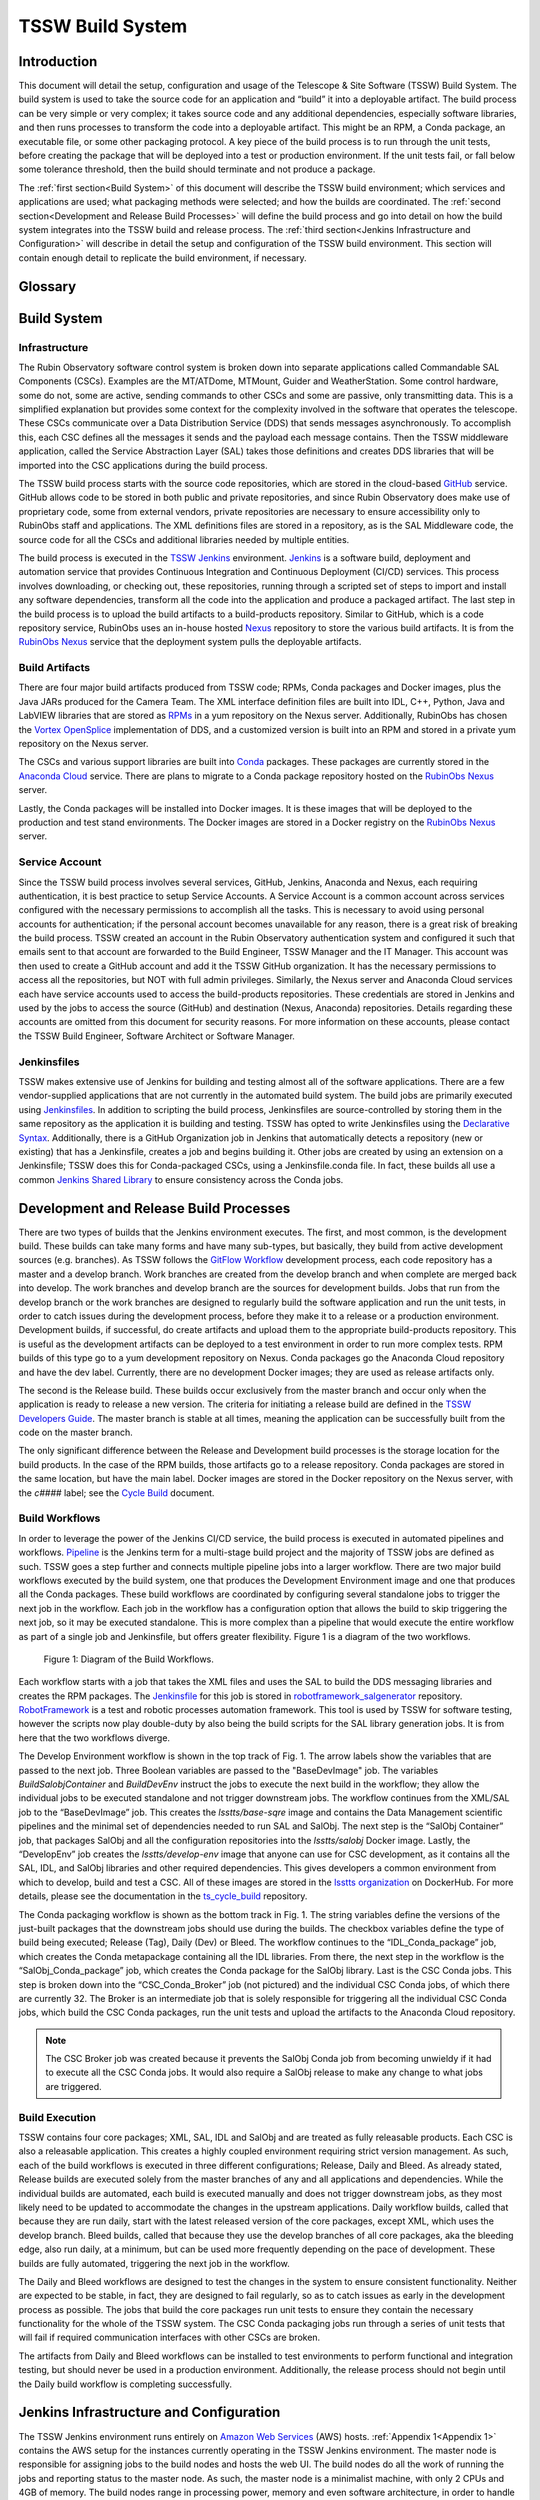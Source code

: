 .. Review the README in this procedure's directory on instructions to contribute.
.. Static objects, such as figures, should be stored in the _static directory. Review the _static/README in this procedure's directory on instructions to contribute.
.. Do not remove the comments that describe each section. They are included to provide guidance to contributors.
.. Do not remove other content provided in the templates, such as a section. Instead, comment out the content and include comments to explain the situation. For example:
	- If a section within the template is not needed, comment out the section title and label reference. Include a comment explaining why this is not required.
    - If a file cannot include a title (surrounded by ampersands (#)), comment out the title from the template and include a comment explaining why this is implemented (in addition to applying the ``title`` directive).

.. Include one Primary Author and list of Contributors (comma separated) between the asterisks (*):
.. |author| replace:: *Rob Bovill*
.. If there are no contributors, write "none" between the asterisks. Do not remove the substitution.
.. |contributors| replace:: *List-of-contributors*

.. This is the label that can be used as for cross referencing this procedure.
.. Recommended format is "Directory Name"-"Title Name"  -- Spaces should be replaced by hyphens.
.. _Build-TSSW-Build-System:
.. Each section should includes a label for cross referencing to a given area.
.. Recommended format for all labels is "Title Name"-"Section Name" -- Spaces should be replaced by hyphens.
.. To reference a label that isn't associated with an reST object such as a title or figure, you must include the link an explicit title using the syntax :ref:`link text<label-name>`.
.. An error will alert you of identical labels during the build process.

#################
TSSW Build System
#################

.. _TSSW-Build-System-Introduction:

Introduction
=============

This document will detail the setup, configuration and usage of the Telescope & Site Software (TSSW) Build System.
The build system is used to take the source code for an application and “build” it into a deployable artifact.
The build process can be very simple or very complex; it takes source code and any additional dependencies, especially software libraries, and then runs processes to transform the code into a deployable artifact.  This might be an RPM, a Conda package, an executable file, or some other packaging protocol.
A key piece of the build process is to run through the unit tests, before creating the package that will be deployed into a test or production environment.
If the unit tests fail, or fall below some tolerance threshold, then the build should terminate and not produce a package.

The :ref:`first section<Build System>` of this document will describe the TSSW build environment; which services and applications are used; what packaging methods were selected; and how the builds are coordinated.
The :ref:`second section<Development and Release Build Processes>` will define the build process and go into detail on how the build system integrates into the TSSW build and release process.
The :ref:`third section<Jenkins Infrastructure and Configuration>` will describe in detail the setup and configuration of the TSSW build environment.
This section will contain enough detail to replicate the build environment, if necessary.


Glossary
========

.. glossary::

   AT
     Auxiliary Telescope

   AWS
     Amazon Web Services

   CI/CD
     Continuous Integration/Continuous Deployment

   CSC
     Commandable SAL Component

   DDS
     Data Distribution Service

   Job
     Deprecated Jenkins term for a Project.

   MT
     Main Telescope

   Node
     Jenkins term, “a machine which is part of the Jenkins environment and capable of executing `Pipelines <https://www.jenkins.io/doc/book/glossary/#pipeline>`_ or `Projects <https://www.jenkins.io/doc/book/glossary/#project>`_.
     Both the `Controller <https://www.jenkins.io/doc/book/glossary/#controller>`_ and `Agents <https://www.jenkins.io/doc/book/glossary/#agent>`_ are considered to be Nodes.”
     See `Jenkins Glossary <https://www.jenkins.io/doc/book/glossary/>`_.

   Project
     Jenkins term, “a user-configured description of work which Jenkins should perform, such as building a piece of software, etc.”  
     See `Jenkins Glossary <https://www.jenkins.io/doc/book/glossary/>`_.

   SAL
     Service Abstraction Layer

   T&S
     Telescope and Site

   TSSW
     Telescope and Site Software

   XML
     eXtensible Markup Language


.. _Build System:

Build System
============

Infrastructure
--------------

The Rubin Observatory software control system is broken down into separate applications called Commandable SAL Components (CSCs).
Examples are the MT/ATDome, MTMount, Guider and WeatherStation.
Some control hardware, some do not, some are active, sending commands to other CSCs and some are passive, only transmitting data.
This is a simplified explanation but provides some context for the complexity involved in the software that operates the telescope.
These CSCs communicate over a Data Distribution Service (DDS) that sends messages asynchronously.
To accomplish this, each CSC defines all the messages it sends and the payload each message contains.
Then the TSSW middleware application, called the Service Abstraction Layer (SAL) takes those definitions and creates DDS libraries that will be imported into the CSC applications during the build process.

The TSSW build process starts with the source code repositories, which are stored in the cloud-based `GitHub <https://github.com/>`_ service.
GitHub allows code to be stored in both public and private repositories, and since Rubin Observatory does make use of proprietary code, some from external vendors, private repositories are necessary to ensure accessibility only to RubinObs staff and applications.
The XML definitions files are stored in a repository, as is the SAL Middleware code, the source code for all the CSCs and additional libraries needed by multiple entities.

The build process is executed in the `TSSW Jenkins <https://tssw-ci.lsst.org/>`_ environment.
`Jenkins <https://www.jenkins.io/>`_ is a software build, deployment and automation service that provides Continuous Integration and Continuous Deployment (CI/CD) services.
This process involves downloading, or checking out, these repositories, running through a scripted set of steps to import and install any software dependencies, transform all the code into the application and produce a packaged artifact.
The last step in the build process is to upload the build artifacts to a build-products repository.
Similar to GitHub, which is a code repository service, RubinObs uses an in-house hosted `Nexus <https://www.sonatype.com/products/repository-oss>`_ repository to store the various build artifacts.
It is from the `RubinObs Nexus <https://repo-nexus.lsst.org/nexus/>`_ service that the deployment system pulls the deployable artifacts.

Build Artifacts
---------------

There are four major build artifacts produced from TSSW code; RPMs, Conda packages and Docker images, plus the Java JARs produced for the Camera Team.
The XML interface definition files are built into IDL, C++, Python, Java and LabVIEW libraries that are stored as `RPMs <https://www.redhat.com/sysadmin/how-manage-packages>`_ in a yum repository on the Nexus server.
Additionally, RubinObs has chosen the `Vortex OpenSplice <https://www.adlinktech.com/en/vortex-opensplice-data-distribution-service>`_ implementation of DDS, and a customized version is built into an RPM and stored in a private yum repository on the Nexus server.

The CSCs and various support libraries are built into `Conda <https://docs.conda.io/en/latest/>`_ packages.
These packages are currently stored in the `Anaconda Cloud <https://anaconda.org/>`_ service.
There are plans to migrate to a Conda package repository hosted on the `RubinObs Nexus <https://repo-nexus.lsst.org/nexus/>`_ server.

Lastly, the Conda packages will be installed into Docker images.
It is these images that will be deployed to the production and test stand environments.
The Docker images are stored in a Docker registry on the `RubinObs Nexus <https://repo-nexus.lsst.org/nexus/>`_ server.

Service Account
---------------

Since the TSSW build process involves several services, GitHub, Jenkins, Anaconda and Nexus, each requiring authentication, it is best practice to setup Service Accounts.
A Service Account is a common account across services configured with the necessary permissions to accomplish all the tasks.
This is necessary to avoid using personal accounts for authentication; if the personal account becomes unavailable for any reason, there is a great risk of breaking the build process.
TSSW created an account in the Rubin Observatory authentication system and configured it such that emails sent to that account are forwarded to the Build Engineer, TSSW Manager and the IT Manager.
This account was then used to create a GitHub account and add it the TSSW GitHub organization.
It has the necessary permissions to access all the repositories, but NOT with full admin privileges.
Similarly, the Nexus server and Anaconda Cloud services each have service accounts used to access the build-products repositories.
These credentials are stored in Jenkins and used by the jobs to access the source (GitHub) and destination (Nexus, Anaconda) repositories.
Details regarding these accounts are omitted from this document for security reasons.
For more information on these accounts, please contact the TSSW Build Engineer, Software Architect or Software Manager.

Jenkinsfiles
------------

TSSW makes extensive use of Jenkins for building and testing almost all of the software applications.
There are a few vendor-supplied applications that are not currently in the automated build system.
The build jobs are primarily executed using `Jenkinsfiles <https://www.jenkins.io/doc/book/pipeline/jenkinsfile/>`_.
In addition to scripting the build process, Jenkinsfiles are source-controlled by storing them in the same repository as the application it is building and testing.
TSSW has opted to write Jenkinsfiles using the `Declarative Syntax <https://www.jenkins.io/doc/book/pipeline/syntax/>`_.
Additionally, there is a GitHub Organization job in Jenkins that automatically detects a repository (new or existing) that has a Jenkinsfile, creates a job and begins building it.
Other jobs are created by using an extension on a Jenkinsfile; TSSW does this for Conda-packaged CSCs, using a Jenkinsfile.conda file.
In fact, these builds all use a common `Jenkins Shared Library <https://www.jenkins.io/doc/book/pipeline/shared-libraries/>`_ to ensure consistency across the Conda jobs.

.. _Development and Release Build Processes:

Development and Release Build Processes
=======================================

There are two types of builds that the Jenkins environment executes.
The first, and most common, is the development build.
These builds can take many forms and have many sub-types, but basically, they build from active development sources (e.g. branches).
As TSSW follows the `GitFlow Workflow <https://tssw-developer.lsst.io/>`_ development process, each code repository has a master and a develop branch.
Work branches are created from the develop branch and when complete are merged back into develop.
The work branches and develop branch are the sources for development builds.
Jobs that run from the develop branch or the work branches are designed to regularly build the software application and run the unit tests, in order to catch issues during the development process, before they make it to a release or a production environment.
Development builds, if successful, do create artifacts and upload them to the appropriate build-products repository.
This is useful as the development artifacts can be deployed to a test environment in order to run more complex tests.
RPM builds of this type go to a yum development repository on Nexus.
Conda packages go the Anaconda Cloud repository and have the dev label.
Currently, there are no development Docker images; they are used as release artifacts only.

The second is the Release build.
These builds occur exclusively from the master branch and occur only when the application is ready to release a new version.
The criteria for initiating a release build are defined in the `TSSW Developers Guide <https://tssw-developer.lsst.io/>`_.
The master branch is stable at all times, meaning the application can be successfully built from the code on the master branch.

The only significant difference between the Release and Development build processes is the storage location for the build products.
In the case of the RPM builds, those artifacts go to a release repository.
Conda packages are stored in the same location, but have the main label.
Docker images are stored in the Docker repository on the Nexus server, with the *c####* label; see the `Cycle Build <https://ts-cycle-build.lsst.io/>`_ document.

Build Workflows
---------------

In order to leverage the power of the Jenkins CI/CD service, the build process is executed in automated pipelines and workflows.
`Pipeline <https://www.jenkins.io/doc/book/pipeline/>`_ is the Jenkins term for a multi-stage build project and the majority of TSSW jobs are defined as such.
TSSW goes a step further and connects multiple pipeline jobs into a larger workflow.
There are two major build workflows executed by the build system, one that produces the Development Environment image and one that produces all the Conda packages.
These build workflows are coordinated by configuring several standalone jobs to trigger the next job in the workflow.
Each job in the workflow has a configuration option that allows the build to skip triggering the next job, so it may be executed standalone.
This is more complex than a pipeline that would execute the entire workflow as part of a single job and Jenkinsfile, but offers greater flexibility.
Figure 1 is a diagram of the two workflows.

.. figure:: ../_static/BuildWorkflowDiagram.png
    :name: Figure 1

    Figure 1: Diagram of the Build Workflows.

Each workflow starts with a job that takes the XML files and uses the SAL to build the DDS messaging libraries and creates the RPM packages.
The `Jenkinsfile <https://github.com/lsst-ts/robotframework_salgenerator/blob/develop/Jenkinsfile.salxml>`_ for this job is stored in `robotframework_salgenerator <https://github.com/lsst-ts/robotframework_salgenerator>`_ repository.
`RobotFramework <https://robotframework.org/>`_ is a test and robotic processes automation framework.
This tool is used by TSSW for software testing, however the scripts now play double-duty by also being the build scripts for the SAL library generation jobs.
It is from here that the two workflows diverge.

The Develop Environment workflow is shown in the top track of Fig. 1.
The arrow labels show the variables that are passed to the next job.
Three Boolean variables are passed to the "BaseDevImage" job.
The variables *BuildSalobjContainer* and *BuildDevEnv* instruct the jobs to execute the next build in the workflow; they allow the individual jobs to be executed standalone and not trigger downstream jobs.
The workflow continues from the XML/SAL job to the “BaseDevImage” job.
This creates the *lsstts/base-sqre* image and contains the Data Management scientific pipelines and the minimal set of dependencies needed to run SAL and SalObj.
The next step is the “SalObj Container” job, that packages SalObj and all the configuration repositories into the *lsstts/salobj* Docker image.
Lastly, the “DevelopEnv” job creates the *lsstts/develop-env* image that anyone can use for CSC development, as it contains all the SAL, IDL, and SalObj libraries and other required dependencies.
This gives developers a common environment from which to develop, build and test a CSC.
All of these images are stored in the `lsstts organization <https://hub.docker.com/orgs/lsstts>`_ on DockerHub.
For more details, please see the documentation in the `ts_cycle_build <https://github.com/lsst-ts/ts_cycle_build>`_ repository.

The Conda packaging workflow is shown as the bottom track in Fig. 1.
The string variables define the versions of the just-built packages that the downstream jobs should use during the builds.
The checkbox variables define the type of build being executed; Release (Tag), Daily (Dev) or Bleed.
The workflow continues to the “IDL_Conda_package” job, which creates the Conda metapackage containing all the IDL libraries.
From there, the next step in the workflow is the “SalObj_Conda_package” job, which creates the Conda package for the SalObj library.
Last is the CSC Conda jobs.
This step is broken down into the “CSC_Conda_Broker” job (not pictured) and the individual CSC Conda jobs, of which there are currently 32.
The Broker is an intermediate job that is solely responsible for triggering all the individual CSC Conda jobs, which build the CSC Conda packages, run the unit tests and upload the artifacts to the Anaconda Cloud repository.

.. note::
    The CSC Broker job was created because it prevents the SalObj Conda job from becoming unwieldy if it had to execute all the CSC Conda jobs.
    It would also require a SalObj release to make any change to what jobs are triggered.

Build Execution
---------------

TSSW contains four core packages; XML, SAL, IDL and SalObj and are treated as fully releasable products.
Each CSC is also a releasable application.
This creates a highly coupled environment requiring strict version management.
As such, each of the build workflows is executed in three different configurations; Release, Daily and Bleed.
As already stated, Release builds are executed solely from the master branches of any and all applications and dependencies.
While the individual builds are automated, each build is executed manually and does not trigger downstream jobs, as they most likely need to be updated to accommodate the changes in the upstream applications.
Daily workflow builds, called that because they are run daily, start with the latest released version of the core packages, except XML, which uses the develop branch.
Bleed builds, called that because they use the develop branches of all core packages, aka the bleeding edge, also run daily, at a minimum, but can be used more frequently depending on the pace of development.
These builds are fully automated, triggering the next job in the workflow.

The Daily and Bleed workflows are designed to test the changes in the system to ensure consistent functionality.
Neither are expected to be stable, in fact, they are designed to fail regularly, so as to catch issues as early in the development process as possible.
The jobs that build the core packages run unit tests to ensure they contain the necessary functionality for the whole of the TSSW system.
The CSC Conda packaging jobs run through a series of unit tests that will fail if required communication interfaces with other CSCs are broken.

The artifacts from Daily and Bleed workflows can be installed to test environments to perform functional and integration testing, but should never be used in a production environment.
Additionally, the release process should not begin until the Daily build workflow is completing successfully.

.. _Jenkins Infrastructure and Configuration:

Jenkins Infrastructure and Configuration
========================================

The TSSW Jenkins environment runs entirely on `Amazon Web Services <https://docs.aws.amazon.com/ec2/index.html>`_ (AWS) hosts.
:ref:`Appendix 1<Appendix 1>` contains the AWS setup for the instances currently operating in the TSSW Jenkins environment.
The master node is responsible for assigning jobs to the build nodes and hosts the web UI.
The build nodes do all the work of running the jobs and reporting status to the master node.
As such, the master node is a minimalist machine, with only 2 CPUs and 4GB of memory.
The build nodes range in processing power, memory and even software architecture, in order to handle a variety of job demands.
AWS offers many images, called instances, from which to choose; :ref:`Appendix 1<Appendix 1>` lists the specifics for the TSSW Jenkins environment.
The use of AWS to host the Jenkins environment allows for quick setup of additional, or replacement, nodes if/when the need arises.
Simply spin up a new instance, install Jenkins to it and start the service.
The master node will find the new build node automatically and begin assigning jobs to it.

Host configuration
------------------

Each AWS instance uses a CentOS 7 Operating System (OS).
Only Jenkins, Java and git are installed onto all the machines.
The nginx application is installed to the master node in order to host the GUI.
Docker is installed to all the build nodes (but not the master node), as all jobs run in Docker containers or use simple OS capabilities.
Limiting the installed software keeps the host machines lightweight and simple, which minimizes maintenance and reduces security risks.

The choice of instance is determined by the desired workload for the node.
:ref:`Appendix 1<Appendix 1>` shows the configurations for each node and the Instance Types chosen for the current TSSW setup.
The number of CPUs and amount of memory are locked by the instance type, but the disk size is configurable, even after the node is created.
AWS instances currently use dynamic IPs and therefore shutdowns will set a new IP for the node and the swarm configuration will need to be updated, as a result.
This is not the case for node restarts, for example, after updating the OS.

Every node will be configured with a \`jenkins\` user and group and a \`docker\` group.
The TSSW policy is the users inside the Docker containers that run on the nodes should have the exact same UID as the \`jenkins\` user.
This allows the jobs to write to the filesystem on the host machine without experiencing permissions issues.
Since each job will run a cleanup routine, to prevent filling the disk on the host machine, the container users will need write access in order to cleanup build files.

.. note::
    Helpful Tip: DO NOT run automated operations as the \`root\` user.
    This is bad.

Additionally, every node will have user accounts for the IT staff, Build Engineer and other members of the build team, with appropriate personnel assigned admin privileges.
These users are responsible for OS and software maintenance on the nodes.

The Jenkins and Docker services on all machines are configured as `systemd services <https://access.redhat.com/documentation/en-us/red_hat_enterprise_linux/7/html/system_administrators_guide/chap-managing_services_with_systemd>`_.
Jenkins is run as the \`jenkins\` user, Docker is run as the \`root\` user.
Running these as system services is important for two key reasons.
First, the services on each build node will not terminate if they lose communication with the master and will continue to process any assigned jobs.
Second, it allows for more efficient maintenance periods that may require a host restart (for example, Linux kernel updates), as the services will automatically restart when the machine starts up.

Host maintenance
----------------

The TSSW Build Engineer is responsible for maintaining the Jenkins environment.
This entails periodically (once a month, at least) logging into each node and applying OS updates.
Having configured Jenkins as a service, the machines or the Jenkins service itself, can be restarted, if necessary, with no noticeable downtime.
Simply wait for the node to be idle before restarting.
If the master node needs restarting, it is best to wait for the entire Jenkins environment to be idle.

.. note::
    Helpful Tip: Prior to any Jenkins downtime, the Build Engineer will make an announcement to all affected parties and stakeholders.

More significant is the update process for Jenkins itself.
Jenkins relies heavily on plugins to expand capabilities.
Jenkins and these plugins are updated regularly, but it is NOT necessary to apply those updates immediately.
About once a quarter, at most, the TSSW Build Engineer will schedule a Jenkins downtime to apply these sorts of updates.
This is to reduce overall downtime and reduce system outages due to broken or incompatible updates.
Best practice is for the Build Engineer to use a local replica of the TSSW Jenkins environment to install the system updates and test compatibility before scheduling the downtime in the active environment.

Jenkins configuration
---------------------

The Jenkins services all connect using the Swarm plugin.
Once the host machines are setup and the Jenkins service is running, the Swarm plugin must be installed and configured.
For the master node, create a file in the \`jenkins\` user home directory (/home/jenkins) called \`Jenkins.sh\`.
A template for the contents is located in :ref:`Appendix 2<Appendix 2>`.
Next, setup the master as a systemd service; a template for the contents is located in :ref:`Appendix 3<Appendix 3>`.
For the build nodes, following a similar procedure as for the master node, create a file named \`launch_swarm.sh\` in /home/jenkins; see :ref:`Appendix 4<Appendix 4>` for a template.
Finally, setup the build nodes as a systemd service using the template in :ref:`Appendix 5<Appendix 5>`.

.. note::
    Helpful Tip: Jenkins will be configured the same on each build node.
    As such, simply clone an existing host when creating a new a build node.
 
Appendices
==========

.. _Appendix 1:

Appendix 1: AWS Host descriptions
---------------------------------

.. list-table:: AWS Host descriptions
   :widths: 25 25 25 25 25 25 25 
   :header-rows: 1

   * - AWS Name
     - jenkins-master
     - node1-little
     - node2-big
     - node3-little
     - CSC_Conda_Node
     - Arm64_2CPU
   * - **Instance type**
     - t2.medium
     - t3.xlarge
     - t3.2xlarge
     - t3.xlarge
     - t3.2xlarge
     - t4g.large
   * - **Node Name**
     - Master
     - Node1_4CPU
     - Node2_8CPU
     - Node3_4CPU
     - CSC_Conda_Node
     - Arm64_Node_2CPU
   * - **CPUs**
     - 2
     - 4
     - 8
     - 4
     - 8
     - 2
   * - **Memory**
     - 4Gb
     - 16Gb
     - 32Gb
     - 16Gb
     - 32Gb
     - 8GB
   * - **Disk Size**
     - 200Gb
     - 200Gb
     - 200Gb
     - 200Gb
     - 200Gb
     - 200Gb
   * - **Installed software**
     - Jenkins, Java, Git, nginx
     - Jenkins, Java, Git, Docker
     - Jenkins, Java, Git, Docker
     - Jenkins, Java, Git, Docker
     - Jenkins, Java, Git, Docker
     - Jenkins, Java, Git, Docker
   * - **User Accounts**
     - jenkins, docker, <IT_staff>, <build_team>
     - jenkins, docker, <IT_staff>, <build_team>
     - jenkins, docker, <IT_staff>, <build_team>
     - jenkins, docker, <IT_staff>, <build_team>
     - jenkins, docker, <IT_staff>, <build_team>
     - jenkins, docker, <IT_staff>, <build_team>


.. _Appendix 2:

Appendix 2: Jenkins.sh
----------------------

.. code-block:: RST

 #!/bin/sh
 SERVICE_NAME=jenkins
 PATH_TO_JAR=/home/jenkins/JENKINS/jenkins.war
 PID_PATH_NAME=/tmp/jenkins-pid
 case $1 in
 start)
      echo "Starting $SERVICE_NAME ..."
    if [ ! -f $PID_PATH_NAME ]; then
       nohup java -jar $PATH_TO_JAR --sessionTimeout=720 --sessionEviction=43200 /tmp 2>> /dev/null >>/dev/null &
                   echo $! > $PID_PATH_NAME
       echo "$SERVICE_NAME started ..."         
    else
       echo "$SERVICE_NAME is already running ..."
    fi
 ;;
 stop)
    if [ -f $PID_PATH_NAME ]; then
         PID=$(cat $PID_PATH_NAME);
         echo "$SERVICE_NAME stoping ..." 
         kill $PID;
         echo "$SERVICE_NAME stopped ..." 
         rm $PID_PATH_NAME
    else
         echo "$SERVICE_NAME is not running ..."   
    fi
 ;;
 restart)
    if [ -f $PID_PATH_NAME ]; then
      PID=$(cat $PID_PATH_NAME);
      echo "$SERVICE_NAME stopping ...";
      kill $PID;
      echo "$SERVICE_NAME stopped ...";
      rm $PID_PATH_NAME
      echo "$SERVICE_NAME starting ..."  
      nohup java -jar $PATH_TO_JAR /tmp 2>> /dev/null >> /dev/null &
      echo $! > $PID_PATH_NAME
      echo "$SERVICE_NAME started ..."    
    else
      echo "$SERVICE_NAME is not running ..."    
    fi
 ;;
 esac

.. _Appendix 3:

Appendix 3: jenkins.service
---------------------------

.. code-block:: RST

 [Unit]
 Description=Jenkins Service
 
 [Service]
 Type=forking
 User=jenkins
 Group=jenkins
 ExecStart=/home/jenkins/Jenkins.sh start
 ExecReload=/home/jenkins/Jenkins.sh restart
 ExecStop=/home/jenkins/Jenkins.sh stop
 
 [Install]
 WantedBy=multi-user.target

.. _Appendix 4:

Appendix 4: launch_swarm.sh
---------------------------

.. code-block:: RST

 #!/bin/bash
 echo $SWARM_HOME
 CLASSPATCH=${SWARM_HOME}/slf4j-nop.jar
 echo ${CLASSPATCH}
 java -classpath ${CLASSPATCH} -jar ${SWARM_HOME}/swarm-client-3.9.jar \
    -master <master node URL> \
    -deleteExistingClients \
    -name "<name>" \
    -description "<description>" \
    -executors <#> \
    -labels "Linux CentOS <label>" \
    -mode '<normal|exclusive>' \
    -retry 3 \
    --showHostName \
    -tunnel <master_node_ip:port> \
    -disableClientsUniqueId

.. _Appendix 5:

Appendix 5: jenkins-agent.service
---------------------------------

.. code-block:: RST

 [Unit]
 Description=Jenkins swarm agent
 After=syslog.target network.target
 
 [Service]
 Type=simple
 WorkingDirectory=/home/jenkins
 User=jenkins
 Group=jenkins
 Environment=SWARM_HOME=/home/jenkins/SWARM
 ExecStart=/home/jenkins/launch_swarm.sh
 TimeoutStartSec=10
 Restart=always
 RestartSec=10
 
 [Install]
 WantedBy=multi-user.target

